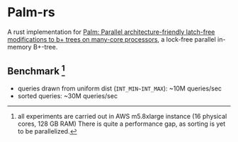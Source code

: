 * Palm-rs
A rust implementation for [[http://www.vldb.org/pvldb/vol4/p795-sewall.pdf][Palm: Parallel architecture-friendly latch-free modifications to b+ trees on many-core processors]], a lock-free parallel in-memory B+-tree.

** Benchmark [fn:1]
- queries drawn from uniform dist (~INT_MIN~INT_MAX~): ~10M queries/sec
- sorted queries: ~30M queries/sec
  
[fn:1] all experiments are carried out in AWS m5.8xlarge instance (16 physical cores, 128 GB RAM)
There is quite a performance gap, as sorting is yet to be parallelized.
